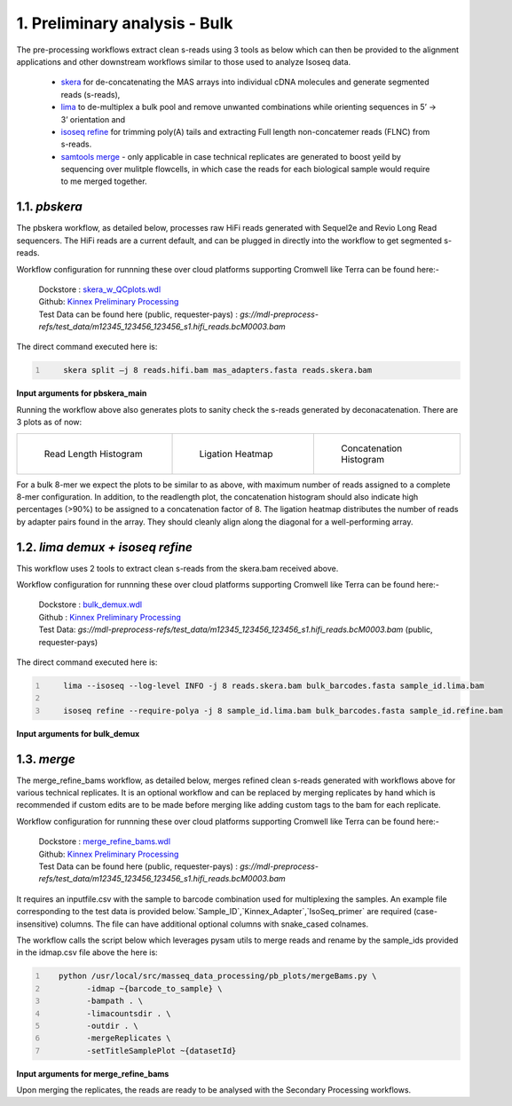 1. Preliminary analysis - Bulk
===============================

The pre-processing workflows extract clean s-reads using 3 tools as below which can then be provided to the alignment applications and other downstream workflows similar to those used to analyze Isoseq data.

   - `skera <https://skera.how/>`_ for de-concatenating the MAS arrays into individual cDNA molecules and generate segmented reads (s-reads),
   - `lima <https://lima.how/>`_ to de-multiplex a bulk pool and remove unwanted combinations while orienting sequences in 5’ → 3’ orientation and 
   - `isoseq refine <https://isoseq.how/getting-started.html>`_ for trimming poly(A) tails and extracting Full length non-concatemer reads (FLNC) from s-reads.
   - `samtools merge <https://www.htslib.org/doc/samtools-merge.html>`_ - only applicable in case technical replicates are generated to boost yeild by sequencing over mulitple flowcells, in which case the reads for each biological sample would require to me merged together.

1.1. `pbskera`
~~~~~~~~~~~~~~~~
The pbskera workflow, as detailed below, processes raw HiFi reads generated with Sequel2e and Revio Long Read sequencers. The HiFi reads are a current default, and can be plugged in directly into the workflow to get segmented s-reads. 

Workflow configuration for runnning these over cloud platforms supporting Cromwell like Terra can be found here:-

      | Dockstore : `skera_w_QCplots.wdl <https://dockstore.org/my-workflows/github.com/MethodsDev/masseq_data_processing/pbskera_main>`_
      | Github: `Kinnex Preliminary Processing <https://github.com/MethodsDev/masseq_data_processing>`_
      | Test Data can be found here (public, requester-pays) : `gs://mdl-preprocess-refs/test_data/m12345_123456_123456_s1.hifi_reads.bcM0003.bam` 


The direct command executed here is:

.. code:: bash
   :number-lines: 

       skera split –j 8 reads.hifi.bam mas_adapters.fasta reads.skera.bam

**Input arguments for pbskera_main**

.. csv-table:: `bulk - skera`
   :file: ../_subpages/tables/skera_bulk.csv
   :header-rows: 1

Running the workflow above also generates plots to sanity check the s-reads generated by deconacatenation. 
There are 3 plots as of now:  


.. list-table:: 
    :widths: 35 32 33

    * - .. figure:: ../_images/m12345_123456_123456_s1.bcM0003.readlen_hist.png
           :alt: m84014_240128_083549_s3_sub0005.bcM0003.readlen_hist
           :width: 95%

           Read Length Histogram

      - .. figure:: ../_images/m12345_123456_123456_s1.bcM0003.ligations_heatmap.png
           :alt: m84014_240128_083549_s3_sub0005.bcM0003.ligations_heatmap

           Ligation Heatmap

      - .. figure:: ../_images/m12345_123456_123456_s1.bcM0003.concat_hist.png
           :alt: m84014_240128_083549_s3_sub0005.bcM0003.ligations_heatmap

           Concatenation Histogram


For a bulk 8-mer we expect the plots to be similar to as above, with maximum number of reads assigned to a complete 8-mer configuration.
In addition, to the readlength plot, the concatenation histogram should also indicate high percentages (>90%) to be assigned to a concatenation factor of 8.
The ligation heatmap distributes the number of reads by adapter pairs found in the array. They should cleanly align along the diagonal for a well-performing array.


1.2. `lima demux + isoseq refine`
~~~~~~~~~~~~~~~~~~~~~~~~~~~~~~~~~~~
This workflow uses 2 tools to extract clean s-reads from the skera.bam received above. 

Workflow configuration for runnning these over cloud platforms supporting Cromwell like Terra can be found here:-
   
      | Dockstore : `bulk_demux.wdl <https://dockstore.org/workflows/github.com/MethodsDev/masseq_data_processing/bulk_demux>`_
      | Github : `Kinnex Preliminary Processing <https://github.com/MethodsDev/masseq_data_processing>`_
      | Test Data: `gs://mdl-preprocess-refs/test_data/m12345_123456_123456_s1.hifi_reads.bcM0003.bam` (public, requester-pays)


The direct command executed here is:

.. code:: bash
   :number-lines: 

       lima --isoseq --log-level INFO -j 8 reads.skera.bam bulk_barcodes.fasta sample_id.lima.bam

       isoseq refine --require-polya -j 8 sample_id.lima.bam bulk_barcodes.fasta sample_id.refine.bam 

**Input arguments for bulk_demux**

.. csv-table:: `bulk lima+refine`
   :file: ../_subpages/tables/lima_refine_bulk.csv
   :header-rows: 1

1.3. `merge`
~~~~~~~~~~~~~~
The merge_refine_bams workflow, as detailed below, merges refined clean s-reads generated with workflows above for various technical replicates. It is an optional workflow and can be replaced by merging replicates by hand which is recommended if custom edits are to be made before merging like adding custom tags to the bam for each replicate.

Workflow configuration for runnning these over cloud platforms supporting Cromwell like Terra can be found here:-

      | Dockstore : `merge_refine_bams.wdl <https://dockstore.org/workflows/github.com/MethodsDev/masseq_data_processing/merge_main>`_
      | Github: `Kinnex Preliminary Processing <https://github.com/MethodsDev/masseq_data_processing/blob/main/wdl/merge_refine_bams.wdl>`_
      | Test Data can be found here (public, requester-pays) : `gs://mdl-preprocess-refs/test_data/m12345_123456_123456_s1.hifi_reads.bcM0003.bam` 

It requires an inputfile.csv with the sample to barcode combination used for multiplexing the samples. An example file corresponding to the test data is provided below.`Sample_ID`,`Kinnex_Adapter`,`IsoSeq_primer` are required (case-insensitive) columns. The file can have additional optional columns with snake_cased colnames.

.. csv-table:: bulk - idmap.csv , sample to barcode matching
   :file: ../test_data/idmap_bcM0001.csv
   :header-rows: 1

The workflow calls the script below which leverages pysam utils to merge reads and rename by the sample_ids provided in the idmap.csv file above the here is:

.. code:: python
   :number-lines: 

      python /usr/local/src/masseq_data_processing/pb_plots/mergeBams.py \
            -idmap ~{barcode_to_sample} \
            -bampath . \
            -limacountsdir . \
            -outdir . \
            -mergeReplicates \
            -setTitleSamplePlot ~{datasetId} 

**Input arguments for merge_refine_bams**

.. csv-table:: bulk - merge
   :file: ../_subpages/tables/merge_bulk.csv
   :header-rows: 1


Upon merging the replicates, the reads are ready to be analysed with the Secondary Processing workflows.
